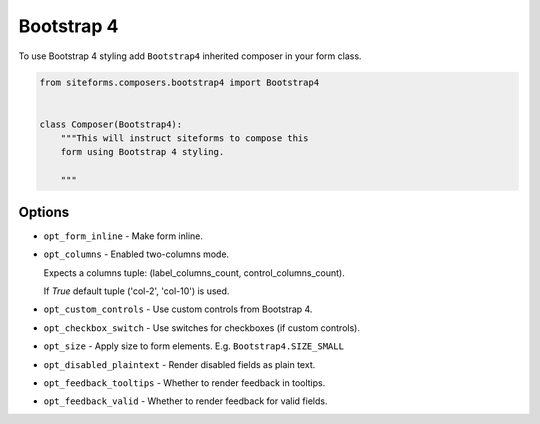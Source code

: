 Bootstrap 4
===========

To use Bootstrap 4 styling add ``Bootstrap4`` inherited composer in your form class.

.. code-block:: python

    from siteforms.composers.bootstrap4 import Bootstrap4


    class Composer(Bootstrap4):
        """This will instruct siteforms to compose this
        form using Bootstrap 4 styling.

        """


Options
-------

* ``opt_form_inline`` - Make form inline.

* ``opt_columns`` - Enabled two-columns mode.

  Expects a columns tuple: (label_columns_count, control_columns_count).

  If `True` default tuple ('col-2', 'col-10') is used.

* ``opt_custom_controls`` - Use custom controls from Bootstrap 4.

* ``opt_checkbox_switch`` - Use switches for checkboxes (if custom controls).

* ``opt_size`` - Apply size to form elements. E.g. ``Bootstrap4.SIZE_SMALL``

* ``opt_disabled_plaintext`` - Render disabled fields as plain text.

* ``opt_feedback_tooltips`` - Whether to render feedback in tooltips.

* ``opt_feedback_valid`` - Whether to render feedback for valid fields.
